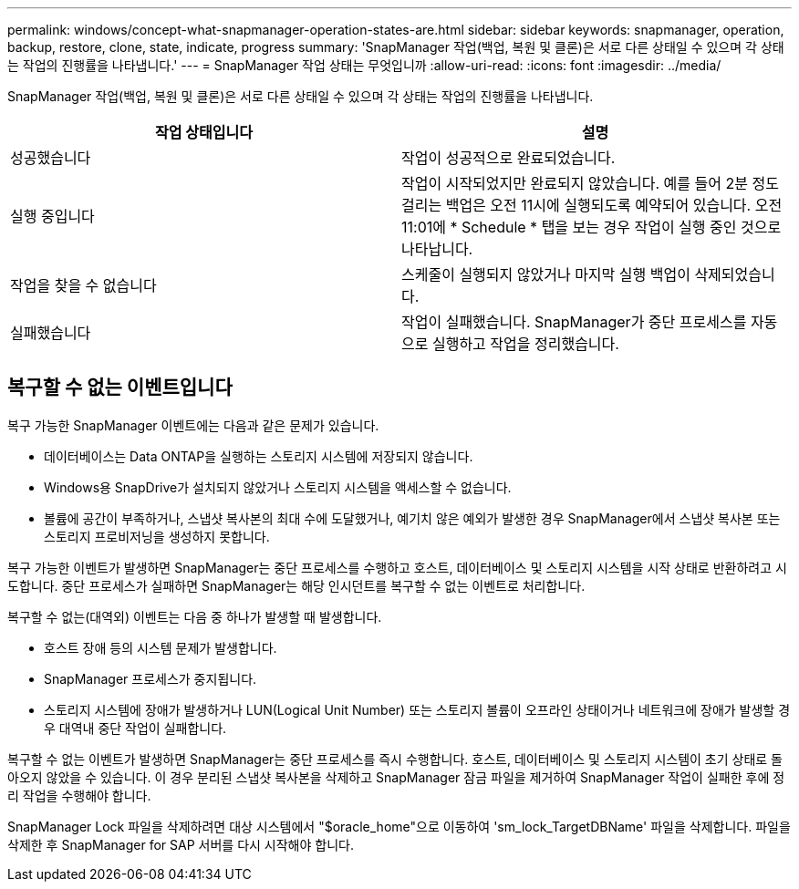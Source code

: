 ---
permalink: windows/concept-what-snapmanager-operation-states-are.html 
sidebar: sidebar 
keywords: snapmanager, operation, backup, restore, clone, state, indicate, progress 
summary: 'SnapManager 작업(백업, 복원 및 클론)은 서로 다른 상태일 수 있으며 각 상태는 작업의 진행률을 나타냅니다.' 
---
= SnapManager 작업 상태는 무엇입니까
:allow-uri-read: 
:icons: font
:imagesdir: ../media/


[role="lead"]
SnapManager 작업(백업, 복원 및 클론)은 서로 다른 상태일 수 있으며 각 상태는 작업의 진행률을 나타냅니다.

|===
| 작업 상태입니다 | 설명 


 a| 
성공했습니다
 a| 
작업이 성공적으로 완료되었습니다.



 a| 
실행 중입니다
 a| 
작업이 시작되었지만 완료되지 않았습니다. 예를 들어 2분 정도 걸리는 백업은 오전 11시에 실행되도록 예약되어 있습니다. 오전 11:01에 * Schedule * 탭을 보는 경우 작업이 실행 중인 것으로 나타납니다.



 a| 
작업을 찾을 수 없습니다
 a| 
스케줄이 실행되지 않았거나 마지막 실행 백업이 삭제되었습니다.



 a| 
실패했습니다
 a| 
작업이 실패했습니다. SnapManager가 중단 프로세스를 자동으로 실행하고 작업을 정리했습니다.

|===


== 복구할 수 없는 이벤트입니다

복구 가능한 SnapManager 이벤트에는 다음과 같은 문제가 있습니다.

* 데이터베이스는 Data ONTAP을 실행하는 스토리지 시스템에 저장되지 않습니다.
* Windows용 SnapDrive가 설치되지 않았거나 스토리지 시스템을 액세스할 수 없습니다.
* 볼륨에 공간이 부족하거나, 스냅샷 복사본의 최대 수에 도달했거나, 예기치 않은 예외가 발생한 경우 SnapManager에서 스냅샷 복사본 또는 스토리지 프로비저닝을 생성하지 못합니다.


복구 가능한 이벤트가 발생하면 SnapManager는 중단 프로세스를 수행하고 호스트, 데이터베이스 및 스토리지 시스템을 시작 상태로 반환하려고 시도합니다. 중단 프로세스가 실패하면 SnapManager는 해당 인시던트를 복구할 수 없는 이벤트로 처리합니다.

복구할 수 없는(대역외) 이벤트는 다음 중 하나가 발생할 때 발생합니다.

* 호스트 장애 등의 시스템 문제가 발생합니다.
* SnapManager 프로세스가 중지됩니다.
* 스토리지 시스템에 장애가 발생하거나 LUN(Logical Unit Number) 또는 스토리지 볼륨이 오프라인 상태이거나 네트워크에 장애가 발생할 경우 대역내 중단 작업이 실패합니다.


복구할 수 없는 이벤트가 발생하면 SnapManager는 중단 프로세스를 즉시 수행합니다. 호스트, 데이터베이스 및 스토리지 시스템이 초기 상태로 돌아오지 않았을 수 있습니다. 이 경우 분리된 스냅샷 복사본을 삭제하고 SnapManager 잠금 파일을 제거하여 SnapManager 작업이 실패한 후에 정리 작업을 수행해야 합니다.

SnapManager Lock 파일을 삭제하려면 대상 시스템에서 "$oracle_home"으로 이동하여 'sm_lock_TargetDBName' 파일을 삭제합니다. 파일을 삭제한 후 SnapManager for SAP 서버를 다시 시작해야 합니다.
